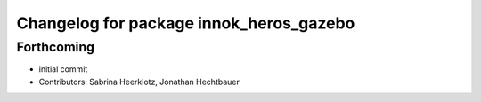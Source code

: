 ^^^^^^^^^^^^^^^^^^^^^^^^^^^^^^^^^^^^^^^^
Changelog for package innok_heros_gazebo
^^^^^^^^^^^^^^^^^^^^^^^^^^^^^^^^^^^^^^^^

Forthcoming
-----------
* initial commit
* Contributors: Sabrina Heerklotz, Jonathan Hechtbauer
